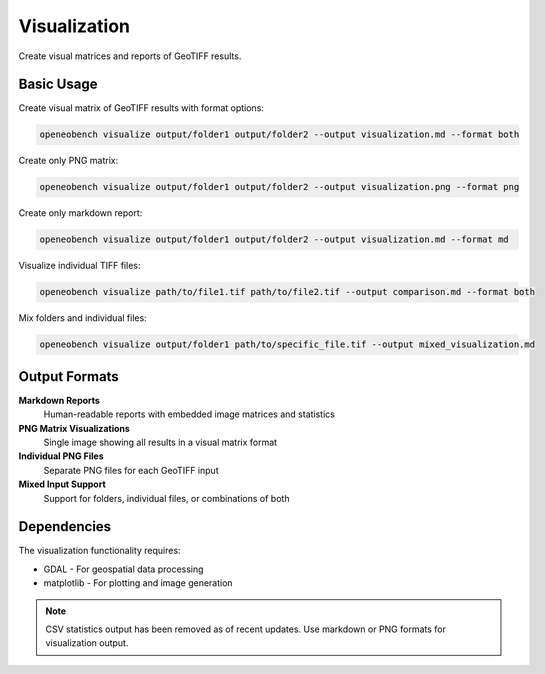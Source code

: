 Visualization
=============

Create visual matrices and reports of GeoTIFF results.

Basic Usage
-----------

Create visual matrix of GeoTIFF results with format options:

.. code-block:: bash

   openeobench visualize output/folder1 output/folder2 --output visualization.md --format both

Create only PNG matrix:

.. code-block:: bash

   openeobench visualize output/folder1 output/folder2 --output visualization.png --format png

Create only markdown report:

.. code-block:: bash

   openeobench visualize output/folder1 output/folder2 --output visualization.md --format md

Visualize individual TIFF files:

.. code-block:: bash

   openeobench visualize path/to/file1.tif path/to/file2.tif --output comparison.md --format both

Mix folders and individual files:

.. code-block:: bash

   openeobench visualize output/folder1 path/to/specific_file.tif --output mixed_visualization.md

Output Formats
--------------

**Markdown Reports**
   Human-readable reports with embedded image matrices and statistics

**PNG Matrix Visualizations**
   Single image showing all results in a visual matrix format

**Individual PNG Files**
   Separate PNG files for each GeoTIFF input

**Mixed Input Support**
   Support for folders, individual files, or combinations of both

Dependencies
------------

The visualization functionality requires:

* GDAL - For geospatial data processing
* matplotlib - For plotting and image generation

.. note::
   CSV statistics output has been removed as of recent updates. Use markdown or PNG formats for visualization output.
